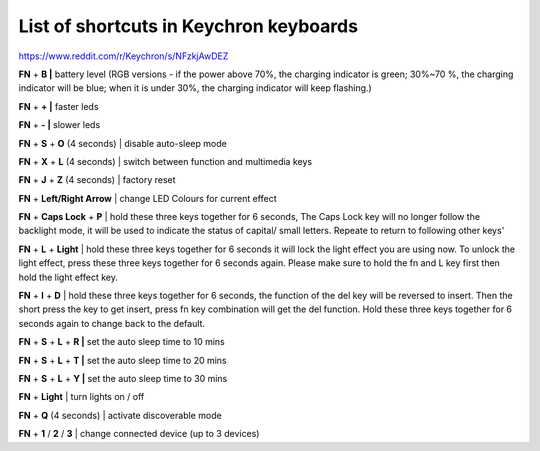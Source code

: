 List of shortcuts in Keychron keyboards
=======================================

https://www.reddit.com/r/Keychron/s/NFzkjAwDEZ


**FN** \+ **B |** battery level (RGB versions - if the power above 70%, the charging indicator is green; 30%\~70 %, the charging indicator will be blue; when it is under 30%, the charging indicator will keep flashing.)

**FN** \+ **+ |** faster leds

**FN** \+ **- |** slower leds

**FN** \+ **S** \+ **O** (4 seconds) | disable auto-sleep mode

**FN** \+ **X** \+ **L** (4 seconds) | switch between function and multimedia keys

**FN** \+ **J** \+ **Z** (4 seconds) | factory reset

**FN** \+ **Left/Right Arrow** | change LED Colours for current effect

**FN** \+ **Caps Lock** \+ **P** | hold these three keys together for 6 seconds, The Caps Lock key will no longer follow the backlight mode, it will be used to indicate the status of capital/ small letters. Repeate to return to following other keys'

**FN** \+ **L** \+ **Light** | hold these three keys together for 6 seconds it will lock the light effect you are using now. To unlock the light effect, press these three keys together for 6 seconds again. Please make sure to hold the fn and L key first then hold the light effect key.

**FN** \+ **I** \+ **D** | hold these three keys together for 6 seconds, the function of the del key will be reversed to insert. Then the short press the key to get insert, press fn key combination will get the del function. Hold these three keys together for 6 seconds again to change back to the default.

**FN** \+ **S** \+ **L** \+ **R |** set the auto sleep time to 10 mins

**FN** \+ **S** \+ **L** \+ **T |** set the auto sleep time to 20 mins

**FN** \+ **S** \+ **L** \+ **Y |** set the auto sleep time to 30 mins

**FN** \+ **Light** | turn lights on / off

**FN** \+ **Q** (4 seconds) | activate discoverable mode

**FN** \+ **1** / **2** / **3** | change connected device (up to 3 devices)


